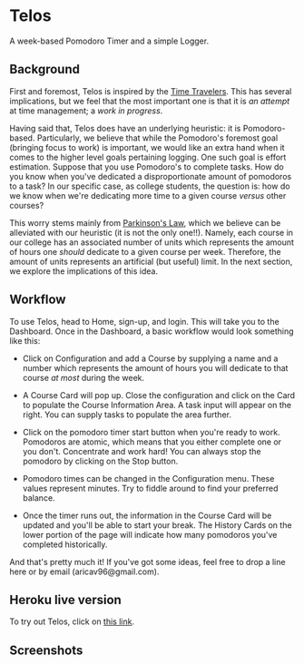 * Telos
A week-based Pomodoro Timer and a simple Logger.

** Background
First and foremost, Telos is inspired by the [[https://github.com/merveilles/Time-Travelers][Time Travelers]]. This has several
implications, but we feel that the most important one is that it is /an attempt/
at time management; a /work in progress/.

Having said that, Telos does have an underlying heuristic: it is
Pomodoro-based. Particularly, we believe that while the Pomodoro's foremost goal
(bringing focus to work) is important, we would like an extra hand
when it comes to the higher level goals pertaining logging. One such goal is
effort estimation. Suppose that you use Pomodoro's to complete tasks. How do you
know when you've dedicated a disproportionate amount of pomodoros to a task? In
our specific case, as college students, the question is: how do we know when
we're dedicating more time to a given course /versus/ other courses?

This worry stems mainly from [[https://en.wikipedia.org/wiki/Parkinson%27s_law][Parkinson's Law]], which we believe can be alleviated
with our heuristic (it is not the only one!!). Namely, each course in our
college has an associated number of units which represents the amount of hours
one /should/ dedicate to a given course per week. Therefore, the amount of
units represents an artificial (but useful) limit. In the next section, we
explore the implications of this idea.

** Workflow
To use Telos, head to Home, sign-up, and login. This will take you to the Dashboard.
Once in the Dashboard, a basic workflow would look something like this:

- Click on Configuration and add a Course by supplying a name and a number which
  represents the amount of hours you will dedicate to that course /at most/
  during the week.

- A Course Card will pop up. Close the configuration and click on the Card to
  populate the Course Information Area. A task input will appear on the right.
  You can supply tasks to populate the area further.

- Click on the pomodoro timer start button when you're ready to work. Pomodoros
  are atomic, which means that you either complete one or you don't. Concentrate
  and work hard! You can always stop the pomodoro by clicking on the Stop button.

- Pomodoro times can be changed in the Configuration menu. These values represent
  minutes. Try to fiddle around to find your preferred balance.

- Once the timer runs out, the information in the Course Card will be updated and
  you'll be able to start your break. The History Cards on the lower portion of
  the page will indicate how many pomodoros you've completed historically.

And that's pretty much it! If you've got some ideas, feel free to drop a line
here or by email (aricav96@gmail.com).

** Heroku live version
To try out Telos, click on [[https://quiet-atoll-67051.herokuapp.com/][this link]].

** Screenshots
[[./public/img/feature1.png]]
[[./public/img/feature2.png]]
[[./public/img/feature3.png]]
